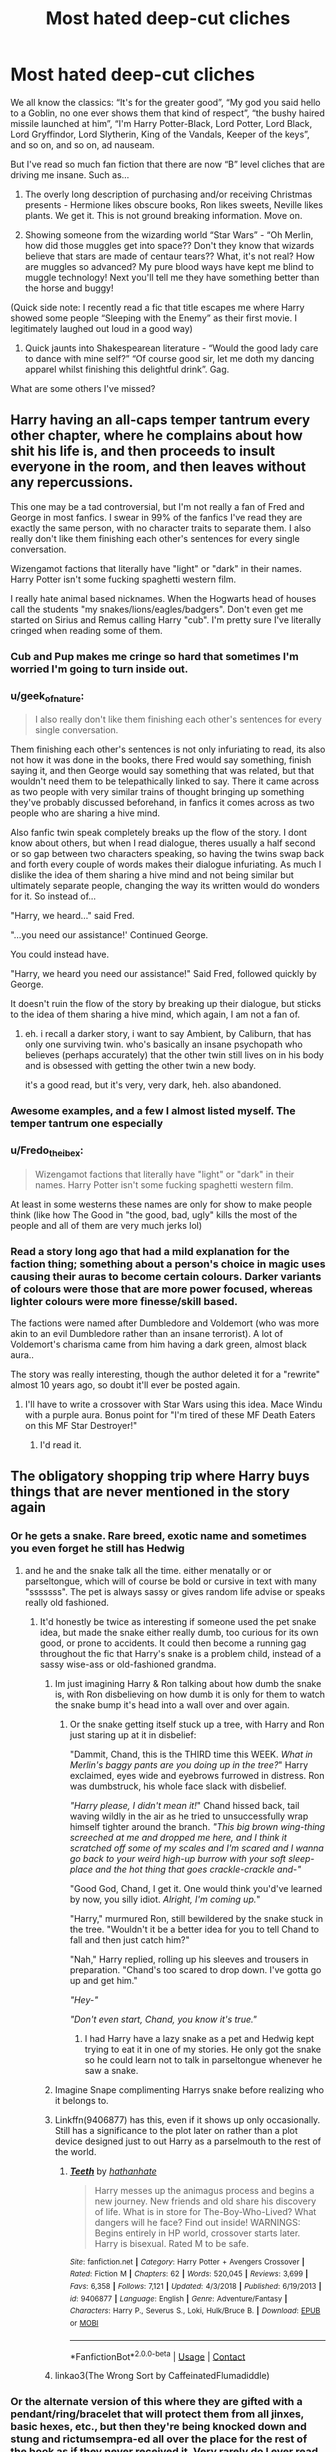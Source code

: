 #+TITLE: Most hated deep-cut cliches

* Most hated deep-cut cliches
:PROPERTIES:
:Author: MrKlortho
:Score: 147
:DateUnix: 1605800780.0
:DateShort: 2020-Nov-19
:FlairText: Discussion
:END:
We all know the classics: “It's for the greater good”, “My god you said hello to a Goblin, no one ever shows them that kind of respect”, “the bushy haired missile launched at him”, “I'm Harry Potter-Black, Lord Potter, Lord Black, Lord Gryffindor, Lord Slytherin, King of the Vandals, Keeper of the keys”, and so on, and so on, ad nauseam.

But I've read so much fan fiction that there are now “B” level cliches that are driving me insane. Such as...

1. The overly long description of purchasing and/or receiving Christmas presents - Hermione likes obscure books, Ron likes sweets, Neville likes plants. We get it. This is not ground breaking information. Move on.

2. Showing someone from the wizarding world “Star Wars” - “Oh Merlin, how did those muggles get into space?? Don't they know that wizards believe that stars are made of centaur tears?? What, it's not real? How are muggles so advanced? My pure blood ways have kept me blind to muggle technology! Next you'll tell me they have something better than the horse and buggy!

(Quick side note: I recently read a fic that title escapes me where Harry showed some people “Sleeping with the Enemy” as their first movie. I legitimately laughed out loud in a good way)

1. Quick jaunts into Shakespearean literature - “Would the good lady care to dance with mine self?” “Of course good sir, let me doth my dancing apparel whilst finishing this delightful drink”. Gag.

What are some others I've missed?


** Harry having an all-caps temper tantrum every other chapter, where he complains about how shit his life is, and then proceeds to insult everyone in the room, and then leaves without any repercussions.

This one may be a tad controversial, but I'm not really a fan of Fred and George in most fanfics. I swear in 99% of the fanfics I've read they are exactly the same person, with no character traits to separate them. I also really don't like them finishing each other's sentences for every single conversation.

Wizengamot factions that literally have "light" or "dark" in their names. Harry Potter isn't some fucking spaghetti western film.

I really hate animal based nicknames. When the Hogwarts head of houses call the students "my snakes/lions/eagles/badgers". Don't even get me started on Sirius and Remus calling Harry "cub". I'm pretty sure I've literally cringed when reading some of them.
:PROPERTIES:
:Author: EloImFizzy
:Score: 114
:DateUnix: 1605810125.0
:DateShort: 2020-Nov-19
:END:

*** Cub and Pup makes me cringe so hard that sometimes I'm worried I'm going to turn inside out.
:PROPERTIES:
:Author: Ermithecow
:Score: 56
:DateUnix: 1605812847.0
:DateShort: 2020-Nov-19
:END:


*** u/geek_of_nature:
#+begin_quote
  I also really don't like them finishing each other's sentences for every single conversation.
#+end_quote

Them finishing each other's sentences is not only infuriating to read, its also not how it was done in the books, there Fred would say something, finish saying it, and then George would say something that was related, but that wouldn't need them to be telepathically linked to say. There it came across as two people with very similar trains of thought bringing up something they've probably discussed beforehand, in fanfics it comes across as two people who are sharing a hive mind.

Also fanfic twin speak completely breaks up the flow of the story. I dont know about others, but when I read dialogue, theres usually a half second or so gap between two characters speaking, so having the twins swap back and forth every couple of words makes their dialogue infuriating. As much I dislike the idea of them sharing a hive mind and not being similar but ultimately separate people, changing the way its written would do wonders for it. So instead of...

"Harry, we heard..." said Fred.

"...you need our assistance!' Continued George.

You could instead have.

"Harry, we heard you need our assistance!" Said Fred, followed quickly by George.

It doesn't ruin the flow of the story by breaking up their dialogue, but sticks to the idea of them sharing a hive mind, which again, I am not a fan of.
:PROPERTIES:
:Author: geek_of_nature
:Score: 28
:DateUnix: 1605827746.0
:DateShort: 2020-Nov-20
:END:

**** eh. i recall a darker story, i want to say Ambient, by Caliburn, that has only one surviving twin. who's basically an insane psychopath who believes (perhaps accurately) that the other twin still lives on in his body and is obsessed with getting the other twin a new body.

it's a good read, but it's very, very dark, heh. also abandoned.
:PROPERTIES:
:Author: KingDarius89
:Score: 5
:DateUnix: 1605865418.0
:DateShort: 2020-Nov-20
:END:


*** Awesome examples, and a few I almost listed myself. The temper tantrum one especially
:PROPERTIES:
:Author: MrKlortho
:Score: 21
:DateUnix: 1605810233.0
:DateShort: 2020-Nov-19
:END:


*** u/Fredo_the_ibex:
#+begin_quote
  Wizengamot factions that literally have "light" or "dark" in their names. Harry Potter isn't some fucking spaghetti western film.
#+end_quote

At least in some westerns these names are only for show to make people think (like how The Good in "the good, bad, ugly" kills the most of the people and all of them are very much jerks lol)
:PROPERTIES:
:Author: Fredo_the_ibex
:Score: 7
:DateUnix: 1605826921.0
:DateShort: 2020-Nov-20
:END:


*** Read a story long ago that had a mild explanation for the faction thing; something about a person's choice in magic uses causing their auras to become certain colours. Darker variants of colours were those that are more power focused, whereas lighter colours were more finesse/skill based.

The factions were named after Dumbledore and Voldemort (who was more akin to an evil Dumbledore rather than an insane terrorist). A lot of Voldemort's charisma came from him having a dark green, almost black aura..

The story was really interesting, though the author deleted it for a "rewrite" almost 10 years ago, so doubt it'll ever be posted again.
:PROPERTIES:
:Author: DarthGhengis
:Score: 9
:DateUnix: 1605817434.0
:DateShort: 2020-Nov-19
:END:

**** I'll have to write a crossover with Star Wars using this idea. Mace Windu with a purple aura. Bonus point for "I'm tired of these MF Death Eaters on this MF Star Destroyer!"
:PROPERTIES:
:Author: pb20k
:Score: 8
:DateUnix: 1605836447.0
:DateShort: 2020-Nov-20
:END:

***** I'd read it.
:PROPERTIES:
:Author: DarthGhengis
:Score: 5
:DateUnix: 1605858555.0
:DateShort: 2020-Nov-20
:END:


** The obligatory shopping trip where Harry buys things that are never mentioned in the story again
:PROPERTIES:
:Author: mogaz
:Score: 94
:DateUnix: 1605800973.0
:DateShort: 2020-Nov-19
:END:

*** Or he gets a snake. Rare breed, exotic name and sometimes you even forget he still has Hedwig
:PROPERTIES:
:Author: Crazycatgirl16
:Score: 48
:DateUnix: 1605811088.0
:DateShort: 2020-Nov-19
:END:

**** and he and the snake talk all the time. either menatally or or parseltongue, which will of course be bold or cursive in text with many "sssssss". The pet is always sassy or gives random life advise or speaks really old fashioned.
:PROPERTIES:
:Author: Fredo_the_ibex
:Score: 23
:DateUnix: 1605826772.0
:DateShort: 2020-Nov-20
:END:

***** It'd honestly be twice as interesting if someone used the pet snake idea, but made the snake either really dumb, too curious for its own good, or prone to accidents. It could then become a running gag throughout the fic that Harry's snake is a problem child, instead of a sassy wise-ass or old-fashioned grandma.
:PROPERTIES:
:Author: River_Writes
:Score: 25
:DateUnix: 1605833333.0
:DateShort: 2020-Nov-20
:END:

****** Im just imagining Harry & Ron talking about how dumb the snake is, with Ron disbelieving on how dumb it is only for them to watch the snake bump it's head into a wall over and over again.
:PROPERTIES:
:Author: Nepperoni289
:Score: 22
:DateUnix: 1605835301.0
:DateShort: 2020-Nov-20
:END:

******* Or the snake getting itself stuck up a tree, with Harry and Ron just staring up at it in disbelief:

"Dammit, Chand, this is the THIRD time this WEEK. /What in Merlin's baggy pants are you doing up in the tree?/" Harry exclaimed, eyes wide and eyebrows furrowed in distress. Ron was dumbstruck, his whole face slack with disbelief.

/"Harry please, I didn't mean it!/" Chand hissed back, tail waving wildly in the air as he tried to unsuccessfully wrap himself tighter around the branch. /"This big brown wing-thing screeched at me and dropped me here, and I think it scratched off some of my scales and I'm scared and I wanna go back to your weird high-up burrow with your soft sleep-place and the hot thing that goes crackle-crackle and-"/

"Good God, Chand, I get it. One would think you'd've learned by now, you silly idiot. /Alright, I'm coming up./"

"Harry," murmured Ron, still bewildered by the snake stuck in the tree. "Wouldn't it be a better idea for you to tell Chand to fall and then just catch him?"

"Nah," Harry replied, rolling up his sleeves and trousers in preparation. "Chand's too scared to drop down. I've gotta go up and get him."

/"Hey-"/

/"Don't even start, Chand, you know it's true."/
:PROPERTIES:
:Author: River_Writes
:Score: 30
:DateUnix: 1605836784.0
:DateShort: 2020-Nov-20
:END:

******** I had Harry have a lazy snake as a pet and Hedwig kept trying to eat it in one of my stories. He only got the snake so he could learn not to talk in parseltongue whenever he saw a snake.
:PROPERTIES:
:Author: Starfox5
:Score: 6
:DateUnix: 1605873144.0
:DateShort: 2020-Nov-20
:END:


****** Imagine Snape complimenting Harrys snake before realizing who it belongs to.
:PROPERTIES:
:Author: Arellan
:Score: 11
:DateUnix: 1605834405.0
:DateShort: 2020-Nov-20
:END:


****** Linkffn(9406877) has this, even if it shows up only occasionally. Still has a significance to the plot later on rather than a plot device designed just to out Harry as a parselmouth to the rest of the world.
:PROPERTIES:
:Author: Tseiqyu
:Score: 2
:DateUnix: 1605867175.0
:DateShort: 2020-Nov-20
:END:

******* [[https://www.fanfiction.net/s/9406877/1/][*/Teeth/*]] by [[https://www.fanfiction.net/u/3891671/hathanhate][/hathanhate/]]

#+begin_quote
  Harry messes up the animagus process and begins a new journey. New friends and old share his discovery of life. What is in store for The-Boy-Who-Lived? What dangers will he face? Find out inside! WARNINGS: Begins entirely in HP world, crossover starts later. Harry is bisexual. Rated M to be safe.
#+end_quote

^{/Site/:} ^{fanfiction.net} ^{*|*} ^{/Category/:} ^{Harry} ^{Potter} ^{+} ^{Avengers} ^{Crossover} ^{*|*} ^{/Rated/:} ^{Fiction} ^{M} ^{*|*} ^{/Chapters/:} ^{62} ^{*|*} ^{/Words/:} ^{520,045} ^{*|*} ^{/Reviews/:} ^{3,699} ^{*|*} ^{/Favs/:} ^{6,358} ^{*|*} ^{/Follows/:} ^{7,121} ^{*|*} ^{/Updated/:} ^{4/3/2018} ^{*|*} ^{/Published/:} ^{6/19/2013} ^{*|*} ^{/id/:} ^{9406877} ^{*|*} ^{/Language/:} ^{English} ^{*|*} ^{/Genre/:} ^{Adventure/Fantasy} ^{*|*} ^{/Characters/:} ^{Harry} ^{P.,} ^{Severus} ^{S.,} ^{Loki,} ^{Hulk/Bruce} ^{B.} ^{*|*} ^{/Download/:} ^{[[http://www.ff2ebook.com/old/ffn-bot/index.php?id=9406877&source=ff&filetype=epub][EPUB]]} ^{or} ^{[[http://www.ff2ebook.com/old/ffn-bot/index.php?id=9406877&source=ff&filetype=mobi][MOBI]]}

--------------

*FanfictionBot*^{2.0.0-beta} | [[https://github.com/FanfictionBot/reddit-ffn-bot/wiki/Usage][Usage]] | [[https://www.reddit.com/message/compose?to=tusing][Contact]]
:PROPERTIES:
:Author: FanfictionBot
:Score: 3
:DateUnix: 1605867195.0
:DateShort: 2020-Nov-20
:END:


****** linkao3(The Wrong Sort by CaffeinatedFlumadiddle)
:PROPERTIES:
:Author: i_atent_ded
:Score: 1
:DateUnix: 1605892911.0
:DateShort: 2020-Nov-20
:END:


*** Or the alternate version of this where they are gifted with a pendant/ring/bracelet that will protect them from all jinxes, basic hexes, etc., but then they're being knocked down and stung and rictumsempra-ed all over the place for the rest of the book as if they never received it. Very rarely do I ever read about protection working. (Worse is when their protection is supposedly unremoveable by anyone but the user, but then...oopsie, it's removed.)
:PROPERTIES:
:Author: BridgetCarle
:Score: 56
:DateUnix: 1605805756.0
:DateShort: 2020-Nov-19
:END:

**** And when it does actually do something, it's always a gift from Lord Hadrian Potter Black Gryffindor Le Fey to his soul-bonded and betrothed (usually Hermione), and then helps protect her against someone jealous (usually Ron) or just generally mean-spirited (generally Draco) from attacking her, at which point Lord Hadrian Potter Black Gryffindor Le Fey comes in, emerald orbs alight with rage, in defence of his true life partner.
:PROPERTIES:
:Author: KrozJr_UK
:Score: 48
:DateUnix: 1605812935.0
:DateShort: 2020-Nov-19
:END:

***** i'd just like you to know that i'm saving your comment for when i need a laugh because it's accurate AND funny
:PROPERTIES:
:Author: turnip-pies
:Score: 10
:DateUnix: 1605824404.0
:DateShort: 2020-Nov-20
:END:


***** They use it to discover Ginny's love potions or Dumbledore's compulsion potions tied to Ron "the fat slob" Weasel.
:PROPERTIES:
:Author: Arellan
:Score: 7
:DateUnix: 1605834634.0
:DateShort: 2020-Nov-20
:END:

****** No, those are discovered by the very kind Goblins which is what encourages Lord Hadrian Potter Black Gryffindor Le Fey to get the jewellery for his bonded. The potions and manipulations are discovered when the bond manifests itself, /get it right/!!!
:PROPERTIES:
:Author: KrozJr_UK
:Score: 8
:DateUnix: 1605861768.0
:DateShort: 2020-Nov-20
:END:


*** Featuring a looong paragraph about buying new wand.
:PROPERTIES:
:Author: Alexqwerty
:Score: 13
:DateUnix: 1605812082.0
:DateShort: 2020-Nov-19
:END:

**** Bonus points if the MC matches zero wands in Ollivander's shop, so they get one 'custom made'. Which usually consists of putting the MC in front of a bunch of blocks of wood and asking them which one 'feels right'. And then repeating the process with a bunch of cores, usually including some that Ollivander doesn't work with. And then Ollivander will proceed to make the wand and it will match /perfectly/.

Anyway, more bonus points if this isn't actually done in Ollivander's but in some shop in Nocturne, almost always with the 'no trace' benefit.

On another note, I remember a fanfic where Ollivander legit sold Harry the Elder Wand. Like, on his first trip to Diagon Alley.
:PROPERTIES:
:Author: C4rbonXR
:Score: 19
:DateUnix: 1605860779.0
:DateShort: 2020-Nov-20
:END:

***** Imagine Harry getting a 3 inch plastic wand with rat's tail(or hag's broken teeth) as core
:PROPERTIES:
:Author: ladyaribeth19
:Score: 14
:DateUnix: 1605870717.0
:DateShort: 2020-Nov-20
:END:


***** Oh yes, and then that special wand is never mentioned again.
:PROPERTIES:
:Author: Alexqwerty
:Score: 5
:DateUnix: 1605882353.0
:DateShort: 2020-Nov-20
:END:


**** Isn't that kind of important?
:PROPERTIES:
:Author: sherbsnut
:Score: 2
:DateUnix: 1605842636.0
:DateShort: 2020-Nov-20
:END:

***** No, because it's usually some nonsense about shoving a basilisk's tongue into some exotic wood and sealing it with a blood sacrifice that's totally better than what the canonical best wandmaker in the world could ever hope to do.
:PROPERTIES:
:Author: Electric999999
:Score: 13
:DateUnix: 1605848947.0
:DateShort: 2020-Nov-20
:END:


***** It's only long because it has 16 cores and 47 different woods and an emerald/diamond/sapphire combo in the tip.
:PROPERTIES:
:Author: jeffala
:Score: 10
:DateUnix: 1605854083.0
:DateShort: 2020-Nov-20
:END:


***** Not particularly. We, the readers, don't need a giant paragraph describing every failed attempt to match a wand in full detail, a quick summary sentence of Harry feeling like he tried every wand in the shop would suffice.

Along similar lines, unless Harry having a custom wand is somehow plot important (it usually isn't), there's no need for him to have a super special and unique core of basilisk venom or erumpent horn or whatever.
:PROPERTIES:
:Author: ParanoidDrone
:Score: 6
:DateUnix: 1605883757.0
:DateShort: 2020-Nov-20
:END:

****** Yeah, I agree with you on that. Also, the whole erumpent horn thing always kinda confused me. Why would they include the erumpent horn as a possible wand core when canonically, it's an extremely volatile potion ingredient that almost always explodes when mixed with magic and is only used in very specific potions, whilst being handled carefully and mixed delicately with other ingredients that neutralize its explosive nature?

That's basically asking to be blown up. It's a ticking time bomb. It's an accident waiting to happen, and /you better fuckin believe it's gonna happen./
:PROPERTIES:
:Author: River_Writes
:Score: 3
:DateUnix: 1607686835.0
:DateShort: 2020-Dec-11
:END:


*** Or where he gets a trunk with a ridiculously oversized interior. This always annoys me so much.
:PROPERTIES:
:Score: 3
:DateUnix: 1605896550.0
:DateShort: 2020-Nov-20
:END:


*** Especially fem!Harry.
:PROPERTIES:
:Author: ceplma
:Score: 6
:DateUnix: 1605802151.0
:DateShort: 2020-Nov-19
:END:

**** I don't like fem!Harry, like from the start but somehow I really love trans!Harry.
:PROPERTIES:
:Author: RinSakami
:Score: 5
:DateUnix: 1605889725.0
:DateShort: 2020-Nov-20
:END:


** Harry setting up a study club as a first-year, all formal with regular meetings. Common in Slytherin or Indy Harry fics because of course he uses the club for "political" reasons. 11 year old kid setting up a study club AND finding willing members, come on.

Also, when a fic is still set up in the 90s but it features very modern approach to things like student wellbeing/ mental health. I very much agree that caring about mental health is a good thing but for fics I prefer that they keep it like in the books, it's just more realistic given the times and original books.
:PROPERTIES:
:Author: Alexqwerty
:Score: 46
:DateUnix: 1605811949.0
:DateShort: 2020-Nov-19
:END:

*** 12 years old kid killing magical beasts with a sword, like seriously...
:PROPERTIES:
:Author: reLincolnX
:Score: 12
:DateUnix: 1605821119.0
:DateShort: 2020-Nov-20
:END:

**** The magical setting is obviously unrealistic but that doesn't mean that everything else needs to be unrealistic.
:PROPERTIES:
:Author: Alexqwerty
:Score: 13
:DateUnix: 1605825323.0
:DateShort: 2020-Nov-20
:END:

***** I agree with you on principle bro, however, this whole sage is unrealistic as hell on many levels.
:PROPERTIES:
:Author: reLincolnX
:Score: 5
:DateUnix: 1605827574.0
:DateShort: 2020-Nov-20
:END:


** "Harry my boy!"
:PROPERTIES:
:Author: MerlinRebornCh2
:Score: 63
:DateUnix: 1605808717.0
:DateShort: 2020-Nov-19
:END:

*** “I am not, nor I have ever been your boy”...
:PROPERTIES:
:Author: Arcturus572
:Score: 62
:DateUnix: 1605809272.0
:DateShort: 2020-Nov-19
:END:

**** "Call me using my full name, Lord Harrison James Potter-Black-Gryffindor-Slytherin-Rawenclaw-Hufflepuff-Peverell-Le Fay."
:PROPERTIES:
:Author: MerlinRebornCh2
:Score: 61
:DateUnix: 1605809400.0
:DateShort: 2020-Nov-19
:END:

***** /Immediately calls him Dumbledork, Dumb-as-door or something equally insulting, even after Dumbledore corrects himself./
:PROPERTIES:
:Author: Arellan
:Score: 17
:DateUnix: 1605834335.0
:DateShort: 2020-Nov-20
:END:


***** Then i must insist you call me with my full name too. Headmaster and Supreme Mugwump Chief Warlock Albus Percival Wulfrick Brian Dumbledore.
:PROPERTIES:
:Score: 4
:DateUnix: 1605870969.0
:DateShort: 2020-Nov-20
:END:


**** I would do it like that actually. It just kinda creeps me out if someone would call me "my boy" or, well, in my case "my girl". It is just plain weird now and would have been as an 11-year-old.
:PROPERTIES:
:Author: RinSakami
:Score: 6
:DateUnix: 1605890054.0
:DateShort: 2020-Nov-20
:END:


*** Sluggy did say that way too much in actual canon though
:PROPERTIES:
:Author: elijahdmmt
:Score: 14
:DateUnix: 1605831264.0
:DateShort: 2020-Nov-20
:END:

**** In fairness we're not supposed to think highly of him.
:PROPERTIES:
:Author: Electric999999
:Score: 8
:DateUnix: 1605848805.0
:DateShort: 2020-Nov-20
:END:


** I almost forgot the decision between two characters, like Harry and Hermione, that believe they're as close as a sibling, thus they're siblings, AND THEN BEGIN TO CALL EACH OTHER BROTHER AND SISTER INSTEAD OF USING NAMES! Who does this?!?
:PROPERTIES:
:Author: MrKlortho
:Score: 55
:DateUnix: 1605812511.0
:DateShort: 2020-Nov-19
:END:

*** These are people who are clearly only children. Everyone with a little brother knows that the only thing you call them other than their name is some variation on brat or little shit.
:PROPERTIES:
:Author: crownjewel82
:Score: 47
:DateUnix: 1605818082.0
:DateShort: 2020-Nov-20
:END:

**** i mean, i have on numerous occations called both my brothers bro lol. One is older and one is younger, but i definetly see your point lol

It was also used in the friend group for a while as wierd as that is.
:PROPERTIES:
:Author: JonasS1999
:Score: 3
:DateUnix: 1605926571.0
:DateShort: 2020-Nov-21
:END:


*** The only time I find this particular trope acceptable is when it's done jokingly:

Harry, walking past the library on his way to the Great Hall, noticed Hermione studying surrounded by books at her favorite table. Thinking quickly, he turned heel, flounced through the doorway, and came to a stop in front across from her.

"Hello, /sister/," Harry announced, jutting his chin up superciliously, trying to ignore how ridiculous he felt. He attempted to quietly slam his hands on the table, but failing and drawing snorts from the other students.

"Hello, /brother/," Hermione replied after a long moment, making eye contact and silently snapping her book shut /(Harry still didn't know how she did that)/.

The two stared at each other for a moment, the other students' snickers in the background, until Hermione cracked with the slightest snort and a tiny smile. The two burst out into giggles, Harry coughing from the built-up pressure of holding in a laugh.
:PROPERTIES:
:Author: River_Writes
:Score: 13
:DateUnix: 1605834475.0
:DateShort: 2020-Nov-20
:END:


*** Oh no you're giving me awful flashbacks to when I used to call my friend "nii-san" (older brother in Japanese) in middle school.
:PROPERTIES:
:Author: Coyoteclaw11
:Score: 12
:DateUnix: 1605826430.0
:DateShort: 2020-Nov-20
:END:

**** ...
:PROPERTIES:
:Author: KingDarius89
:Score: 8
:DateUnix: 1605865133.0
:DateShort: 2020-Nov-20
:END:


*** i mean my cousin calls her close childhood friend her “sister” so theres people that actually do that but....... yeah, its still weird LMAO
:PROPERTIES:
:Author: charbenj05
:Score: 4
:DateUnix: 1605824262.0
:DateShort: 2020-Nov-20
:END:


*** Like I call my best friend "bro" and she calls me "bro" back, but /what/?
:PROPERTIES:
:Author: IrishQueenFan
:Score: 1
:DateUnix: 1608940367.0
:DateShort: 2020-Dec-26
:END:


** And you can't forget the ever popular canon stereotypes of Lavender and Parvati being gossip hounds, and Romilda Vane being very precocious...
:PROPERTIES:
:Author: Arcturus572
:Score: 26
:DateUnix: 1605809358.0
:DateShort: 2020-Nov-19
:END:

*** Especially when it's a post Hogwarts fic, because everyone knows that how you are at 15/16 is exactly how you are when you're 30.
:PROPERTIES:
:Author: awk_ash
:Score: 24
:DateUnix: 1605815367.0
:DateShort: 2020-Nov-19
:END:


*** In fairness Romilda Vane does exactly one thing in canon, attempt to slip Harry a bunch of love potion, not exactly going to build a positive reputation.
:PROPERTIES:
:Author: Electric999999
:Score: 14
:DateUnix: 1605849168.0
:DateShort: 2020-Nov-20
:END:


** I guess this counts

Singing

I haven't seen one of these for a while so maybe that sort of thing is declining, but it was in a lot of romance fics, like for Hermione/Malfoy

Typically would be at a bar or at Hogwarts. Either for karaoke or a charity event or something. If it's for Hermione/Malfoy, then she would get up to sing and Malfoy would suddenly realize his feelings for her or they would do a duet and kiss or something

It was really predictable and boring
:PROPERTIES:
:Author: Crazycatgirl16
:Score: 28
:DateUnix: 1605811036.0
:DateShort: 2020-Nov-19
:END:

*** High School Magical
:PROPERTIES:
:Author: Fierysword5
:Score: 39
:DateUnix: 1605814263.0
:DateShort: 2020-Nov-19
:END:


*** I think sing fics have just died down altogether, regardless of fandom, because the last time I saw one was in the Percy Jackson fandom 2-3 years ago, and in the HP fandom probably half a decade.

Good riddance, as they really were boring and predictable.
:PROPERTIES:
:Author: Nepperoni289
:Score: 6
:DateUnix: 1605871827.0
:DateShort: 2020-Nov-20
:END:


*** The use of random song lyrics just plop in the middle of the text always annoys me. Particularly if they're songs from the 2000s or 2010s. Someone didn't do their research.
:PROPERTIES:
:Score: 5
:DateUnix: 1605896795.0
:DateShort: 2020-Nov-20
:END:


** When Harry answers like 2 questions in potions and flinches a couple times and then Snape suddenly has an epiphany, realizes Harry's been abused, adopts him, and tells him stories about Lily. I'm okay with Severitus but like... he's still an asshole. To un-asshole-ify him the author needs to work for it
:PROPERTIES:
:Author: eurasian_nuthatch
:Score: 28
:DateUnix: 1605833419.0
:DateShort: 2020-Nov-20
:END:

*** i recall a fic, i want to say by mjimeyg (who typically does super op main characters), where Harry winds up calling in Snape's Life Debt to him after Snape crosses line, making Snape a slave. then proceeds to only give him a couple orders that essentially boil down to: 1. Don't be a dick, and 2. actually teach.

it gradually turns him into a semi-decent person. who winds up getting married. i want to say to a kitsune.
:PROPERTIES:
:Author: KingDarius89
:Score: 8
:DateUnix: 1605864673.0
:DateShort: 2020-Nov-20
:END:

**** You right linkffn(12125771)
:PROPERTIES:
:Author: danger_o_day
:Score: 2
:DateUnix: 1605899625.0
:DateShort: 2020-Nov-20
:END:

***** [[https://www.fanfiction.net/s/12125771/1/][*/Ah, Screw It!/*]] by [[https://www.fanfiction.net/u/1282867/mjimeyg][/mjimeyg/]]

#+begin_quote
  Harry goes to sleep after the final battle... but he wakes up at his first Welcoming Feast under the Sorting Hat. Harry has been thrown back in time into his eleven-year-old body. If he's going to have suffer through this again, he's going to do all he can to make sure he enjoys himself.
#+end_quote

^{/Site/:} ^{fanfiction.net} ^{*|*} ^{/Category/:} ^{Stargate:} ^{SG-1} ^{+} ^{Harry} ^{Potter} ^{Crossover} ^{*|*} ^{/Rated/:} ^{Fiction} ^{M} ^{*|*} ^{/Chapters/:} ^{37} ^{*|*} ^{/Words/:} ^{229,619} ^{*|*} ^{/Reviews/:} ^{2,937} ^{*|*} ^{/Favs/:} ^{7,866} ^{*|*} ^{/Follows/:} ^{5,589} ^{*|*} ^{/Updated/:} ^{9/15/2016} ^{*|*} ^{/Published/:} ^{8/29/2016} ^{*|*} ^{/Status/:} ^{Complete} ^{*|*} ^{/id/:} ^{12125771} ^{*|*} ^{/Language/:} ^{English} ^{*|*} ^{/Genre/:} ^{Humor/Adventure} ^{*|*} ^{/Download/:} ^{[[http://www.ff2ebook.com/old/ffn-bot/index.php?id=12125771&source=ff&filetype=epub][EPUB]]} ^{or} ^{[[http://www.ff2ebook.com/old/ffn-bot/index.php?id=12125771&source=ff&filetype=mobi][MOBI]]}

--------------

*FanfictionBot*^{2.0.0-beta} | [[https://github.com/FanfictionBot/reddit-ffn-bot/wiki/Usage][Usage]] | [[https://www.reddit.com/message/compose?to=tusing][Contact]]
:PROPERTIES:
:Author: FanfictionBot
:Score: 3
:DateUnix: 1605899643.0
:DateShort: 2020-Nov-20
:END:

****** Good bot
:PROPERTIES:
:Author: danger_o_day
:Score: 2
:DateUnix: 1605900570.0
:DateShort: 2020-Nov-20
:END:

******* Thank you, danger_o_day, for voting on FanfictionBot.

This bot wants to find the best and worst bots on Reddit. [[https://botrank.pastimes.eu/][You can view results here]].

--------------

^{Even if I don't reply to your comment, I'm still listening for votes. Check the webpage to see if your vote registered!}
:PROPERTIES:
:Author: B0tRank
:Score: 2
:DateUnix: 1605900583.0
:DateShort: 2020-Nov-20
:END:


*** linkffn(Crime and Punishment) does this really well IMO. Snape behaves just as bad as in the books and slowly mollifies over time.
:PROPERTIES:
:Author: Fredrik1994
:Score: 6
:DateUnix: 1605840596.0
:DateShort: 2020-Nov-20
:END:

**** [[https://www.fanfiction.net/s/12951919/1/][*/Crime and Punishment/*]] by [[https://www.fanfiction.net/u/8694500/mlocatis][/mlocatis/]]

#+begin_quote
  Harry is accused of burglary. The Dursleys leave him to rot. Dumbledore sends Snape to remedy the situation. Harry finds himself in the care of an irate Snape. Not slash, gen-fic w/ focus on Sevitus relationship. Angst galore. Warnings: language, mentions of abuse/neglect. Un-betaed, un-Britpicked, unapologetic.
#+end_quote

^{/Site/:} ^{fanfiction.net} ^{*|*} ^{/Category/:} ^{Harry} ^{Potter} ^{*|*} ^{/Rated/:} ^{Fiction} ^{T} ^{*|*} ^{/Chapters/:} ^{25} ^{*|*} ^{/Words/:} ^{166,790} ^{*|*} ^{/Reviews/:} ^{1,074} ^{*|*} ^{/Favs/:} ^{1,100} ^{*|*} ^{/Follows/:} ^{1,600} ^{*|*} ^{/Updated/:} ^{8/18} ^{*|*} ^{/Published/:} ^{5/29/2018} ^{*|*} ^{/id/:} ^{12951919} ^{*|*} ^{/Language/:} ^{English} ^{*|*} ^{/Genre/:} ^{Angst/Hurt/Comfort} ^{*|*} ^{/Characters/:} ^{Harry} ^{P.,} ^{Severus} ^{S.} ^{*|*} ^{/Download/:} ^{[[http://www.ff2ebook.com/old/ffn-bot/index.php?id=12951919&source=ff&filetype=epub][EPUB]]} ^{or} ^{[[http://www.ff2ebook.com/old/ffn-bot/index.php?id=12951919&source=ff&filetype=mobi][MOBI]]}

--------------

*FanfictionBot*^{2.0.0-beta} | [[https://github.com/FanfictionBot/reddit-ffn-bot/wiki/Usage][Usage]] | [[https://www.reddit.com/message/compose?to=tusing][Contact]]
:PROPERTIES:
:Author: FanfictionBot
:Score: 3
:DateUnix: 1605840615.0
:DateShort: 2020-Nov-20
:END:


** Along with the Star Wars thing, wizards learning about the moon landing and having a huge moment where they're like "omg maybe muggles aren't animals."

Chocolate chip cookies, pancakes, and other distinctly American foods everyyywhere.

Constant discussion and labeling of "Light" and "Dark" magics and peoples (and even "Grey" for extra points).
:PROPERTIES:
:Author: evolutionista
:Score: 41
:DateUnix: 1605812034.0
:DateShort: 2020-Nov-19
:END:

*** u/tjovanity:
#+begin_quote
  Constant discussion and labeling of "Light" and "Dark" magics and peoples (and even "Grey" for extra points).
#+end_quote

THIS!!! There is no "Light" magic. There is only magic and Dark magic is a practice of using magic in a dark manner.

EDIT : I sound like Voldemort lol. There is only power, etc. XD
:PROPERTIES:
:Author: tjovanity
:Score: 11
:DateUnix: 1605850374.0
:DateShort: 2020-Nov-20
:END:

**** I always write a magic system that is biased towards dark magic into my fics. As in, there /is/ light magic as a part of the grand balance, but humans are fundamentally unable to use it - because human souls are predisposed to darkness. That's why human history is so bloody, why there are so many more evil people than good people in history and the world. I really dislike the notion of humans being naturally balanced in any way. We're not - being good requires hard work, which being evil or selfish doesn't.
:PROPERTIES:
:Author: Uncommonality
:Score: 9
:DateUnix: 1605859526.0
:DateShort: 2020-Nov-20
:END:


*** u/ParanoidDrone:
#+begin_quote
  Chocolate chip cookies, pancakes, and other distinctly American foods everyyywhere.
#+end_quote

I was actually vaguely thinking about this the other day after realizing that I've never seen anyone on GBBO make anything in the neighborhood of a chocolate chip cookie. Granted, it was in the context of what they'd call them ("chocolate chip biscuits" sounds...strange, for some reason) but are they really just...not a thing over there?
:PROPERTIES:
:Author: ParanoidDrone
:Score: 2
:DateUnix: 1605884084.0
:DateShort: 2020-Nov-20
:END:

**** They're not unheard of, but they were invented in the USA and are mainly popular there.
:PROPERTIES:
:Author: evolutionista
:Score: 2
:DateUnix: 1605885778.0
:DateShort: 2020-Nov-20
:END:


**** They are always called chocolate chip cookies, never ever biscuits, ime. Heck, I'd only ever actually use ‘cookie' for that type (not specifically chocolate chip, but the lumpy, round, baked things), and I think of them as separate from biscuits.
:PROPERTIES:
:Author: ironicallytrue
:Score: 1
:DateUnix: 1607155859.0
:DateShort: 2020-Dec-05
:END:


** Bashing Dumbledore BUT with utmost care and respect.

As in, he made the worst decisions, the worst mistake anyone could possibly make, at almost every single opportunity but none of them were intentional and his intent was noble.
:PROPERTIES:
:Author: carelesslazy
:Score: 19
:DateUnix: 1605810209.0
:DateShort: 2020-Nov-19
:END:

*** If you're gonna bash the man, don't give him noble intentions. It makes it so much worse than if he had bad ones.
:PROPERTIES:
:Author: River_Writes
:Score: 6
:DateUnix: 1605834750.0
:DateShort: 2020-Nov-20
:END:


** The trunk that has ten million compartments, can keep food fresh for a thousand years, automatically launders clothes, can't be opened by anyone but the owner and will kill a thief (yes, they're going to sell a murder weapon to an 11 year old to keep in a dormitory...) or, the ultimate cliche - the trunk is secretly a flat stocked with food, magic books, and the Trace doesn't apply in there.

The Trace doesn't apply to purebloods. Their wards are too good.

And, perhaps not a cliche and more of a Britpick but CREAM. IN TEA. Cream doesn't go in tea you absolute animals. It's milk! Literally no one has cream in tea, cream goes in coffee. It's not somehow posher to have cream instead of milk, so stop using it to show how fancy ass the Malfoys are. Narcissa would absolutely serve tea with milk. The milk would be in a jug so each person could add their own. Give a British wizard tea with cream and you're going to be the victim of a killing curse 🤣
:PROPERTIES:
:Author: Ermithecow
:Score: 50
:DateUnix: 1605813404.0
:DateShort: 2020-Nov-19
:END:

*** u/mschuster91:
#+begin_quote
  yes, they're going to sell a murder weapon to an 11 year old to keep in a dormitory...
#+end_quote

They're literally selling wands, the most versatile murder weapon in history...
:PROPERTIES:
:Author: mschuster91
:Score: 11
:DateUnix: 1605866378.0
:DateShort: 2020-Nov-20
:END:

**** At least in the beginning, magic is difficult to learn. In their first Transfiguration class, only Hermione managed to make her match pointy and silver, and she didn't manage to make it a needle. Wingardium Leviosa wasn't taught until Halloween, meaning it required 2 months of background teaching before Professor Flitwick deemed them ready to try the spell. I can only imagine that curses, especially curses that can kill, are not taught and would be extremely difficult to learn on one's own. Sure, basic spells like the Leg-Locker or Everte Statum could have lethal consequences if misused, but that would require malice aforethought that I don't think a 11 year old or 12 year old could muster (other than, of course, Tom Riddle).
:PROPERTIES:
:Author: KevMan18
:Score: 5
:DateUnix: 1605880730.0
:DateShort: 2020-Nov-20
:END:

***** If you are creative you don't need a killing curse to kill or severely maim someone. Levitate a club, for example. Or use a random household spell such as one you'd use to slice an apple... just at someone's neck. Or burn them to death.

The only reason why people use the Killing Curse is because it is (almost) impossible to defend against and 100% guaranteed fatal.
:PROPERTIES:
:Author: mschuster91
:Score: 5
:DateUnix: 1605881429.0
:DateShort: 2020-Nov-20
:END:


***** I feel like there is a learning curve to magic. Once you get the hang of using it and understand the theory behind it, the spells are easier to perform.
:PROPERTIES:
:Author: RoyalAct4
:Score: 1
:DateUnix: 1606020257.0
:DateShort: 2020-Nov-22
:END:


*** But pure bloods being able to use magic at home is cannon.The ministry of magic cannot determine who is using magic only where it is used at.
:PROPERTIES:
:Author: clooneh
:Score: 14
:DateUnix: 1605819522.0
:DateShort: 2020-Nov-20
:END:

**** Absolutely untrue. That's the impression given in CoS when they seem to think Harry used the hover charm when it was Dobby, but the entire first half of DH and the information about Harry's 17th birthday makes it quite clear that the Trace is on the individual wizard - and when they don't know about the taboo they hypothesised that the ministry had kept the Trace on Harry, specifically, so as to be able to track him down.

Additionally, in OotP, Tonks uses a cleaning charm on Hedwig's cage while at Privet Drive, and the ministry doesn't pick it up - the trace must only be on Harry, if it was on location not individual they'd have got a notification that magic was coming out of Harry Potter's home. In HBP, Dumbledore uses magic at Privet Drive. No one from the Ministry comes to check. And again, if it was on location alone, you think they'd have gone to investigate why magic was being used at a home with only one wizard, underage, listed as living there.

In GoF, Arthur uses magic at Privet Drive, although "off screen", when he fixed Dudley's tongue with a shrinking charm. No investigation from the Ministry. And, ok, maybe in that one instance the Ministry knew Arthur was there, as he had asked for permission to temporarily put a floo connection to Harry's house. But in OotP, the ministry absolutely weren't advised that Tonks and co were going to pick Harry up so would have had no foreknowledge that an adult wizard would be there, ditto with Dumbledore in HBP. No way did Albus MF Dumbledore advise the Ministry of his movements.

It's only the situation with Dobby that gives the impression that it's just magic they can determine, not magic user, and I don't think JKR had thought through the full implications of the Trace at that stage, as it contradicts latter information. Either that or Dobby deliberately made it look like Harry's magic - we know that house elves are really quite powerful, and we also know that his whole plan was to get Harry into trouble.
:PROPERTIES:
:Author: Ermithecow
:Score: 11
:DateUnix: 1605820334.0
:DateShort: 2020-Nov-20
:END:

***** You just showed another plot hole in fact.
:PROPERTIES:
:Author: reLincolnX
:Score: 9
:DateUnix: 1605820722.0
:DateShort: 2020-Nov-20
:END:

****** Which is?
:PROPERTIES:
:Author: Ermithecow
:Score: 5
:DateUnix: 1605820745.0
:DateShort: 2020-Nov-20
:END:

******* About the Trace. Latter information contradicts what we had at the beginning. And since we know Rowling never thought her plot through, we can bet it's one of them.
:PROPERTIES:
:Author: reLincolnX
:Score: 10
:DateUnix: 1605820908.0
:DateShort: 2020-Nov-20
:END:

******** Oh yeah, I think Dobby being able to frame Harry is a major plot hole if you look at the later books.

But then I prefer to think Dobby had the ways and means to make it look like it was Harry. Because, and I say this as someone who loves Dobby, he's a sneaky little bugger!
:PROPERTIES:
:Author: Ermithecow
:Score: 8
:DateUnix: 1605821323.0
:DateShort: 2020-Nov-20
:END:

********* Also Tom Riddle used the Killing Curse three times in a Muggle neighbourhood when he was 16 years old.

The Trace has some issues
:PROPERTIES:
:Author: IrishQueenFan
:Score: 3
:DateUnix: 1608946812.0
:DateShort: 2020-Dec-26
:END:


***** The OotP and HBP examples you use actually tear a hole right through the middle of the canon explanation of the Trace, which is:

The Ministry can track magical activity in the vicinity of underage witches and wizards.
:PROPERTIES:
:Author: IrishQueenFan
:Score: 2
:DateUnix: 1608947001.0
:DateShort: 2020-Dec-26
:END:

****** Yeah that's my point. I think all canon evidence, other than the Dobby incident, points to the fact that the trace is on the individual not the vicinity. In fact, I'm sure there's something in DH that confirms that- when they're found in the coffee shop (and they don't know about the Taboo), Harry and Hermione briefly hypothesise that the Ministry have deliberately left the trace on him and when he (just Harry, not the other two) did a spell it drew their attention.

I've always assumed the trace is on the individual, not the "vicinity of the wizard" and the only reason Harry gets in trouble in CoS is that Dobby uses some sort of house elf magic (which we know works in ways wizards don't understand) to make it look like it was him. Otherwise, how can Tonks clean Hedwig's cage and not set it off? How can Dumbledore send magical glasses of whisky at the Dursleys heads?! In fact, how can he even apparate off with Harry when both OotP and DH seem to imply that apparation will set off the trace?

It's a plot hole and a half and it winds me up no end!
:PROPERTIES:
:Author: Ermithecow
:Score: 2
:DateUnix: 1608963805.0
:DateShort: 2020-Dec-26
:END:

******* The thing is, in DH, they /still/ talk like it's on the "vicinity of the wizard" bc Harry says "If I can't use magic, and you two can't use magic around me, without them knowing about it..." as a last-ditch effort to let him go do the Horcrux hunt on his own. Honestly the only way the "collection" in OotP and in HBP could've happened is if the Ministry were notified beforehand that someone would be picking Harry up and might use magic around him.
:PROPERTIES:
:Author: IrishQueenFan
:Score: 1
:DateUnix: 1608999575.0
:DateShort: 2020-Dec-26
:END:

******** u/Ermithecow:
#+begin_quote
  Honestly the only way the "collection" in OotP and in HBP could've happened is if the Ministry were notified beforehand that someone would be picking Harry up and might use magic around him.
#+end_quote

Yeah that's exactly it, that's the plot hole. Because the whole point of doing that especially in OotP was to get him to Grimmauld without the ministry interfering. Also same for the Seven Potters plan in DH.
:PROPERTIES:
:Author: Ermithecow
:Score: 1
:DateUnix: 1609000947.0
:DateShort: 2020-Dec-26
:END:

********* The Seven Potters plan doesn't have any plotholes. They were deliberately using modes of transport that didn't require the casting of spells or use of wands in general to work. They deliberately circumvented the Trace, for all the good it did them. The magic that was performed in the vicinity of Harry would've been enough to tell the Ministry that a battle was going on, and the obvious conclusion to come to is Death Eaters, whether those deducing such are on the side of the Death Eaters or not.

Of course, it's entirely possible Dumbledore "mentioned" that he was going to collect Harry from the Dursleys in HBP, and such an occurrence in OotP would be (technically) plausible, as they wouldn't have to say anything other than "someone magical is picking him up", which wouldn't tell them anything about /where/ they were taking him, although they would need a plausible cover story for /who/, exactly, was picking him up.

There is also the possibility that the small amount of magic Tonks was able to use to partially clean Hedwig's cage was not enough to alert the Ministry. /Lumos/ seems not to count, at any rate, so a half-hearted /Scourgify/ is probably not that "alert-worthy" either. But I really don't think Tonks' /"Pack!"/ spell would go unnoticed.

Notice that I'm trying with all my might to close the plothole just because it annoys me /that/ much.
:PROPERTIES:
:Author: IrishQueenFan
:Score: 1
:DateUnix: 1609065164.0
:DateShort: 2020-Dec-27
:END:

********** No I didn't mean the Seven Potters was a plot hole in itself, I meant, well I meant exactly what you said. The whole point was to avoid magical travel because magic including apparation sets off the trace around Harry- which in turn /brings into focus the plot hole/ created by magic done at Privet Drive by Dumbledore, Tonks, and indeed the time Arthur had to shrink Dudley's tongue (although the latter is perhaps more explainable as he had asked Ministry permission to attach the house to the floo temporarily so they knew he was there).

What I was saying was the whole thing about the necessity of moving him by brooms in DH and OotP to avoid setting off the trace falls down when you consider Tonks cleaned and packed his stuff by magic in OotP and Dumbledore sent enchanted drinks at the Dursleys heads and indeed used magic directly on them in HBP. Fine to chuck enchanted whisky at someone, but you can't apparate him out of there? Hmm....!
:PROPERTIES:
:Author: Ermithecow
:Score: 1
:DateUnix: 1609075414.0
:DateShort: 2020-Dec-27
:END:

*********** u/IrishQueenFan:
#+begin_quote
  the time Arthur had to shrink Dudley's tongue
#+end_quote

Harry wasn't there at the time, meaning the Ministry wouldn't know about it judging by what we are told of the Trace. It's not on Harry's house; It's on /Harry/.

#+begin_quote
  What I was saying was the whole thing about the necessity of moving him by brooms in DH and OotP to avoid setting off the trace falls down when you consider Tonks cleaned and packed his stuff by magic in OotP and Dumbledore sent enchanted drinks at the Dursleys heads and indeed used magic directly on them in HBP.
#+end_quote

Yeah ik, unless you want to believe that the Ministry knew about the people collecting Harry in both cases, it's a very big plothole.
:PROPERTIES:
:Author: IrishQueenFan
:Score: 1
:DateUnix: 1609089773.0
:DateShort: 2020-Dec-27
:END:


*** i haven't seen the trunk trope in years.
:PROPERTIES:
:Author: KingDarius89
:Score: 2
:DateUnix: 1605865056.0
:DateShort: 2020-Nov-20
:END:

**** Or at least in a very watered-down form. Instead of containing an entire portable apartment, each compartment is actually trunk-sized, so it's just for better organization of stuff.
:PROPERTIES:
:Author: ParanoidDrone
:Score: 4
:DateUnix: 1605884227.0
:DateShort: 2020-Nov-20
:END:

***** i mean if fantastic beasts is canon, Newt carries an entire Zoo in a breifcase lol.

An Apartment can be far smaller
:PROPERTIES:
:Author: JonasS1999
:Score: 4
:DateUnix: 1605926839.0
:DateShort: 2020-Nov-21
:END:


** I'm losing my mind to the pointless angst regarding subjective Light v. Dark.

Some authors take chapters and chapters to explain how Harry has cracked the code, and there is no such thing as objective Light or Dark magic. But their philosophizing is not especially compelling, and it comes to nothing in the story. Usually, it's just an excuse for Harry to do blood magic, which is lumped in with dark magic because the ministry. So nobody, not even the badguys, are doing blood magic now. But Harry can, if he wants.

I understand. You want certain characters to have certain advantages or mysterious magic. You want to justify your characters' actions, unlike JKR who would just throw another magical item at them. But you know what? Having a DADA teacher who can see through invisibility and behind walls is a cool idea for a character in a story. You don't need 10k words describing how he lost his eye and accidentally cursed his eye socket with a glass eye but the curse intertwined with Trelawney's patronus magic so that Moody could use scrying devices as eye replacements. Because that subplot is not that cool and lends nothing to the story.
:PROPERTIES:
:Author: dratnon
:Score: 29
:DateUnix: 1605808998.0
:DateShort: 2020-Nov-19
:END:


** People keep using the extreme examples of lord Potter fics, lord Potter-Black, lord Gryffindor lord Slytherin etc.

IMO just lord potter is actually fun, if he's older and doesn't suddenly become as arrogant as lord Ferret.
:PROPERTIES:
:Author: Elliott_Baaij
:Score: 24
:DateUnix: 1605806335.0
:DateShort: 2020-Nov-19
:END:

*** Can you link one older Lord Fic? All the ones I've found so far are the angst teen at Gringotts type.
:PROPERTIES:
:Author: TheLostCanvas
:Score: 8
:DateUnix: 1605816712.0
:DateShort: 2020-Nov-19
:END:

**** [[https://www.fanfiction.net/s/13452914/1/Loose-Cannon][My fic]] starts with 18-year-old Harry inheriting the title of Lord Black, but I completely skewer lordships, so it might not scratch that itch for you.
:PROPERTIES:
:Author: manatee-vs-walrus
:Score: 2
:DateUnix: 1605827874.0
:DateShort: 2020-Nov-20
:END:


** - Nicknames; I mean it's alright for characters to have nicknames, but the ones I see in fics are absolutely terrible: cub, pup, prongslet, Remi, Siri, Rubby, Minnie (I'm cringing as I write this).
- Changing the names of characters to make them sound more regal /(cough - Hadrian - cough)/.
- shopping trips, wand holsters, magic trunks and other shit MC buys on his trip to Diagon Alley.
- Sirius being a womanizer or joking all the time.
- Wizards identifying themselves as Dark, Light or Grey. I doubt Lucius Malfoy thinks he's a Dark Wizard or that his family is a family of Dark Wizards. Also, why the word always starts with a capital letter, is it a title or something?
- The Marauders being all about pranks and nothing else. The Weasley twins finishing each other's sentences every time they speak.
- Lord Gryffindor-Slytherin-Ravenclaw-Peverell-Black-Malfoy-Merlin.
- wolfstar.
:PROPERTIES:
:Author: Keira901
:Score: 26
:DateUnix: 1605814023.0
:DateShort: 2020-Nov-19
:END:

*** Who the hell is Rubby
:PROPERTIES:
:Author: sleepingkitty14
:Score: 11
:DateUnix: 1605818970.0
:DateShort: 2020-Nov-20
:END:

**** Rubeus hagrid
:PROPERTIES:
:Author: clooneh
:Score: 5
:DateUnix: 1605819718.0
:DateShort: 2020-Nov-20
:END:

***** I feel like some of my innocence was stolen away with this knowledge.
:PROPERTIES:
:Author: Helpful_Narwhal
:Score: 12
:DateUnix: 1605829579.0
:DateShort: 2020-Nov-20
:END:


**** Rubeus Hagrid (WTF!)
:PROPERTIES:
:Author: Keira901
:Score: 2
:DateUnix: 1605819814.0
:DateShort: 2020-Nov-20
:END:


**** Ahhh I can't stop laughing. Rubby. Hilarious.
:PROPERTIES:
:Author: TerrifyingTurnip
:Score: 2
:DateUnix: 1605881437.0
:DateShort: 2020-Nov-20
:END:


*** Tbh, I don't mind if some characters are given more regal names if it fits with the setting or changes made, and the original name still ties back in.

I've read some fics where the change from Harry to Hadrian /(or Harrison, but this one less so)/ really nailed it, especially in fics more focused on political world-building. I loved it and have come to appreciate that trope when it's well-done.

I've also read some fics were that change was just really effing unnecessary. It doesn't contribute to the plot, doesn't add anything to the character itself, just overall pointless.

There's a time and place for that trope in fics. In a world where most wizards and witches tend to have exotic, old, or elaborate names, "Harry" just sounds really underwhelming. A name change from Hadrian to Harry doesn't necessarily have to change the character, which is what a lot of people assume has to happen.

​

I do agree on the nickname front tho. Some names aren't meant to be shortened (goddammit, why does Rubby exist), and some names are only meant to be shortened as a joke/to piss people off (Minnie).
:PROPERTIES:
:Author: River_Writes
:Score: 2
:DateUnix: 1605836957.0
:DateShort: 2020-Nov-20
:END:

**** I've never seen a fic, where a change of the name was a good choice. It doesn't add anything to the plot.

There are a ton of character with normal names: James, James' grandfather - Henry, Lily, Molly, Arthur, George, Fred, Colin, Denis, Peter, Katie, Alicia, Angelina, Jordan, Olivier. Harry really doesn't have some elaborate, exotic name to fit in.
:PROPERTIES:
:Author: Keira901
:Score: 3
:DateUnix: 1605847672.0
:DateShort: 2020-Nov-20
:END:

***** If i am to give Harry a "noble" name i would go for Henry, for his grandfather, but he goes as Harry in informal sessions.

and most of the pepole above is either Weasleys or muggleborns, both who arent from wizarding origins, but i definetly see the point, Hadrian is such cliche
:PROPERTIES:
:Author: JonasS1999
:Score: 1
:DateUnix: 1605927301.0
:DateShort: 2020-Nov-21
:END:


**** How is a fanfic being more political makes Hadrian fit more or add anything to the character other than C R I N G E
:PROPERTIES:
:Author: sherbsnut
:Score: 3
:DateUnix: 1605843112.0
:DateShort: 2020-Nov-20
:END:


** okay guys i'll be honest- what the fuck fanfictions are you reading? i've hardly come across of this cliches you're talking about and yeah i can see how annoying they are but boy i've never seen them. if i came across them i'd probably just stop reading anyway- i'm a bit stuck up about fics. but anyway, maybe i just don't have a diverse reading selection- i usually just read the gay shit anyway, most are pretty good quality
:PROPERTIES:
:Author: elijahdmmt
:Score: 20
:DateUnix: 1605831526.0
:DateShort: 2020-Nov-20
:END:

*** Agreed. I have literally never come across a Lord Potter fic and only know about the trope because of ranting on this subreddit. Perhaps the pairings or the ratings we read tend to filter that sort of stuff out?
:PROPERTIES:
:Author: TerrifyingTurnip
:Score: 5
:DateUnix: 1605881317.0
:DateShort: 2020-Nov-20
:END:

**** yeah, i eve never read one, only heard complaints- where are these fics?? who knows
:PROPERTIES:
:Author: elijahdmmt
:Score: 3
:DateUnix: 1605881910.0
:DateShort: 2020-Nov-20
:END:


*** I'm with you. I've come across these tropes /maybe/ once or twice in the wild and immediately dropped the fic. Every other time has been in a fic recommended on this sub that /supposedly/ hates these tropes. Either there are two very distinct populations here, one that only recommends and one that only responds to "what are your pet peeves" threads, or most people here can power through what makes us drop fics.
:PROPERTIES:
:Author: NotWith10000Men
:Score: 3
:DateUnix: 1605858876.0
:DateShort: 2020-Nov-20
:END:


** A bit curious here, what was the gag with the way Harry showed that movie ? I did not see this movie.
:PROPERTIES:
:Author: Auctor62
:Score: 11
:DateUnix: 1605801932.0
:DateShort: 2020-Nov-19
:END:

*** The gag was not for the movie, but for the Shakespeare stuff. Just tired of reading every time someone in a fic asks someone else on a date.
:PROPERTIES:
:Author: MrKlortho
:Score: 14
:DateUnix: 1605803155.0
:DateShort: 2020-Nov-19
:END:


** Obsessive vilifying of the Weasleys

- making them out to be money-grubbing hounds.
- Ginny whining about how she is meant to be Lady Potter, followed by Molly acting like Petunia to Dudley
- Molly and Hermione ganging up on Harry
- Have Ron only be Harry's friend because he was the BWL and he wanted fame
- The twins, Bill, Charlie, and Arthur be the only reasonable members of the family
- Arthur eventually divorces Molly because she gave him a love potion
:PROPERTIES:
:Author: sunshinestategal
:Score: 25
:DateUnix: 1605813807.0
:DateShort: 2020-Nov-19
:END:

*** Okay, I never read a fic about the last point. That would also never work since none of their children is a psychopath's/sociopath's.
:PROPERTIES:
:Author: RinSakami
:Score: 1
:DateUnix: 1605892195.0
:DateShort: 2020-Nov-20
:END:

**** Yea, admittedly when I read that IDC how good the fic was, it's dead to me. And it's like why would anyone give a love potion to Arthur Weasley, this guy has a heart of gold. He's honest and he's reasonable.
:PROPERTIES:
:Author: sunshinestategal
:Score: 1
:DateUnix: 1605917221.0
:DateShort: 2020-Nov-21
:END:

***** I mean, Molly, Ginny and Hermione were laughing at a story where Molly brewed a love potion in her youth, it isnt that far fetched, but i doubt their marriage was based on a potion like Toms parents were.

if we go the probable route were Molly used it, i can imagine it is to catch his attention, but he was off it for the entirety of their relationship except when asking for the first date, there easy.
:PROPERTIES:
:Author: JonasS1999
:Score: 2
:DateUnix: 1605927111.0
:DateShort: 2020-Nov-21
:END:

****** It makes me wonder if she brewed it for Arthur when they went to Hogwarts together. Because it says she brewed it when she was in Hogwarts. But I also wonder why is the love potion illegal on school grounds but not in regular wizarding society.
:PROPERTIES:
:Author: sunshinestategal
:Score: 1
:DateUnix: 1605927398.0
:DateShort: 2020-Nov-21
:END:

******* Maybe couples use them when the honeymoon phase of their relationship ends and they want to keep the magic going
:PROPERTIES:
:Author: MaelstromRH
:Score: 1
:DateUnix: 1606279726.0
:DateShort: 2020-Nov-25
:END:

******** I feel like love potions can have the potential to be good, but are just terrible like 99% of the time.
:PROPERTIES:
:Author: sunshinestategal
:Score: 1
:DateUnix: 1606306810.0
:DateShort: 2020-Nov-25
:END:


** For me, there are three things that really rustle my jimmies.

1) Harry being written as a powerful politician while having zero skill in it - and it being /extremely/ obvious. I have no qualms with political fics overall, but they tend to go "Harry sue, Harry win because he's Harry" - even in cases where he shouldn't win.

2) "Gray" Harry. Especially since the cliche tends to be anything but neutral, with a lot of views that are just plain fucked up for a character that's supposed to be the good guy, "but he's a good guy so it's okay". Like you just can't claim centrism while having strong views. It makes you look like a moron.

3) Ice Queen Daphne Greengrass. Mostly because she's literally the same character every time she appears. I like having a non-canon character as Harry's love interest. Hell, some of the best fics I've read were Haphne. But fucking hell, this particular cliche usually has the exact same lines in every fic, making her more boring then canon Ginny.
:PROPERTIES:
:Author: Myreque_BTW
:Score: 13
:DateUnix: 1605830193.0
:DateShort: 2020-Nov-20
:END:

*** u/KingDarius89:
#+begin_quote
  "Gray" Harry. Especially since the cliche tends to be anything but neutral, with a lot of views that are just plain fucked up for a character that's supposed to be the good guy, "but he's a good guy so it's okay". Like you just can't claim centrism while having strong views. It makes you look like a moron.
#+end_quote

...you realize that "Gray" Harry typically means an Anti-Hero Harry, right?
:PROPERTIES:
:Author: KingDarius89
:Score: 2
:DateUnix: 1605864849.0
:DateShort: 2020-Nov-20
:END:


** u/munin295:
#+begin_quote
  (Quick side note: I recently read a fic that title escapes me where Harry showed some people “Sleeping with the Enemy” as their first movie. I legitimately laughed out loud in a good way)
#+end_quote

[[https://www.fanfiction.net/s/13677220/24/Harry-Potter-and-the-Angry-Grim-Reaper][Harry Potter and the Angry Grim Reaper]], linkffn(13677220)
:PROPERTIES:
:Author: munin295
:Score: 7
:DateUnix: 1605805506.0
:DateShort: 2020-Nov-19
:END:

*** [[https://www.fanfiction.net/s/13677220/1/][*/Harry Potter and the Angry Grim Reaper/*]] by [[https://www.fanfiction.net/u/5666807/TomHRichardson][/TomHRichardson/]]

#+begin_quote
  My answer to Reptilia28's challenge. Six times has Harry Potter died young instead of killing Tom Riddle and marrying his soulmate Hermione. The seventh time that Harry's soul is sent into his younger body, Harry keeps his older memories and he has a plan. But if he fails, both his body and soul shall die. An H/Hr story that bashes Dumbledore and our most unfavourite Weasleys.
#+end_quote

^{/Site/:} ^{fanfiction.net} ^{*|*} ^{/Category/:} ^{Harry} ^{Potter} ^{*|*} ^{/Rated/:} ^{Fiction} ^{T} ^{*|*} ^{/Chapters/:} ^{24} ^{*|*} ^{/Words/:} ^{108,595} ^{*|*} ^{/Reviews/:} ^{1,000} ^{*|*} ^{/Favs/:} ^{1,519} ^{*|*} ^{/Follows/:} ^{2,018} ^{*|*} ^{/Updated/:} ^{11/13} ^{*|*} ^{/Published/:} ^{8/21} ^{*|*} ^{/Status/:} ^{Complete} ^{*|*} ^{/id/:} ^{13677220} ^{*|*} ^{/Language/:} ^{English} ^{*|*} ^{/Genre/:} ^{Drama/Romance} ^{*|*} ^{/Characters/:} ^{<Harry} ^{P.,} ^{Hermione} ^{G.>} ^{Severus} ^{S.,} ^{Albus} ^{D.} ^{*|*} ^{/Download/:} ^{[[http://www.ff2ebook.com/old/ffn-bot/index.php?id=13677220&source=ff&filetype=epub][EPUB]]} ^{or} ^{[[http://www.ff2ebook.com/old/ffn-bot/index.php?id=13677220&source=ff&filetype=mobi][MOBI]]}

--------------

*FanfictionBot*^{2.0.0-beta} | [[https://github.com/FanfictionBot/reddit-ffn-bot/wiki/Usage][Usage]] | [[https://www.reddit.com/message/compose?to=tusing][Contact]]
:PROPERTIES:
:Author: FanfictionBot
:Score: 4
:DateUnix: 1605805523.0
:DateShort: 2020-Nov-19
:END:


** most hated [[/r/hpfanfiction][r/hpfanfiction]] posts

1. whining about cliches
:PROPERTIES:
:Author: Travesty009
:Score: 53
:DateUnix: 1605807055.0
:DateShort: 2020-Nov-19
:END:

*** Preach. It's just unbearable the number of armchair readers/writers on this sub...
:PROPERTIES:
:Author: reLincolnX
:Score: 3
:DateUnix: 1605821251.0
:DateShort: 2020-Nov-20
:END:

**** What's an armchair reader?
:PROPERTIES:
:Author: sunshinestategal
:Score: 6
:DateUnix: 1605827325.0
:DateShort: 2020-Nov-20
:END:

***** People on this sub and others like DLP, who spend their time whining about cliches and telling us everything under the sun is a trope (their favorite word) when you ask them what they like they give you prompts stupider than the others or the whole canon without the name.

They love playing this elitist charade making fun of fanfics and their authors while at the same time they consider the canon a good piece of literature and some even consider Rowling a good author...

A whole bunch of fraud basically.
:PROPERTIES:
:Author: reLincolnX
:Score: 3
:DateUnix: 1605828163.0
:DateShort: 2020-Nov-20
:END:

****** I think most of us are tired of seeing the same five fics hailed as the pinnacle of fanfiction day in and day out. It gets old.
:PROPERTIES:
:Author: Lord_Anarchy
:Score: 15
:DateUnix: 1605865558.0
:DateShort: 2020-Nov-20
:END:

******* Are they really? I think they are mostly recommended rather than hailed. And I tend to think the reason they are is that they are completed mostly while the "good" authors kinda forgot about their own WIP/hiatus for years or are just writing something dull like canon rehash...

I just hope wannabe writers don't take seriously what is said here. According to the people on this sub, nothing is worth writing except a rebranding of the canon.
:PROPERTIES:
:Author: reLincolnX
:Score: 1
:DateUnix: 1605882801.0
:DateShort: 2020-Nov-20
:END:


****** I'm pretty sure must of us is just having a good laugh at some generally speaking bad foundations for a fic that aren't fun to read.
:PROPERTIES:
:Author: sherbsnut
:Score: 11
:DateUnix: 1605844886.0
:DateShort: 2020-Nov-20
:END:

******* No, I don't think so mate. You have this kind of thread every other day. Everything is a cliché and everything is a trope.
:PROPERTIES:
:Author: reLincolnX
:Score: -5
:DateUnix: 1605845303.0
:DateShort: 2020-Nov-20
:END:


****** Nice copypasta, where did you find it?
:PROPERTIES:
:Author: BrettKeaneOfficial
:Score: 3
:DateUnix: 1605833119.0
:DateShort: 2020-Nov-20
:END:

******* All credits are mine for this one.
:PROPERTIES:
:Author: reLincolnX
:Score: 1
:DateUnix: 1605833272.0
:DateShort: 2020-Nov-20
:END:


** One thing that I find really annoying is when the good guys claim they are on the side of the "Light." That's based on nothing except the common cliché that the evil guys are "Dark." It screams of a stupid and immature writer.

This is what's wrong with it. The bad guys don't consider themselves Dark except perhaps when they enjoy the fear they cause in the good guys. They certainly do not worship darkness. So, why would the good guys place "Light" on a pedestal? Unless "Light" is some kind of a deity (which it is not in Harry Potter), that is the good guys defining themselves by their opposition to the caricature they have made of their enemies. That is outrageous. Good guys should define themselves by virtues like righteousness, justice, altruism etc., not "Light" that doesn't mean anything.

In Harry Potter and the Methods of Rationality Harry uses "Light" as the opposite of Dark, but in the context of the story it makes sense. He is a child who is familiar with fantasy and sci-fi literature and games, but even he doesn't use it very seriously. If I encounter a story where Dumbledore makes a serious statement for the "Light," I usually stop reading in disgust.
:PROPERTIES:
:Author: Gavin_Magnus
:Score: 19
:DateUnix: 1605807268.0
:DateShort: 2020-Nov-19
:END:

*** u/TheLetterJ0:
#+begin_quote
  One thing that I find really annoying is when the good guys claim they are on the side of the "Light." That's based on nothing except the common cliché that the evil guys are "Dark." It screams of a stupid and immature writer.

  This is what's wrong with it. The bad guys don't consider themselves Dark except perhaps when they enjoy the fear they cause in the good guys.
#+end_quote

Except that's completely wrong. Terms like "dark lord," "dark wizard," "dark magic," and "dark arts" are frequently used in canon by both sides. And if one side self-identifies as "dark," it makes sense for the other side to identify as "light," even if canon doesn't use the term.

As evidence:

Lucius:

#+begin_quote
  “You have told me this at least a dozen times already,” said Mr. Malfoy, with a quelling look at his son. “And I would remind you that it is not --- prudent --- to appear less than fond of Harry Potter, not when most of our kind regard him as the hero who made the Dark Lord disappear --- ah, Mr. Borgin.”
#+end_quote

#+begin_quote
  “Oh, you don't know Potter as I do, Bellatrix,” said Malfoy softly. “He has a great weakness for heroics; the Dark Lord understands this about him. Now give me the prophecy, Potter.”
#+end_quote

Snape:

#+begin_quote
  “The Dark Arts,” said Snape, “are many, varied, ever- changing, and eternal. Fighting them is like fighting a many-headed monster, which, each time a neck is severed, sprouts a head even fiercer and cleverer than before. You are fighting that which is unfixed, mutating, indestructible.”

  Harry stared at Snape. It was surely one thing to respect the Dark Arts as a dangerous enemy, another to speak of them, as Snape was doing, with a loving caress in his voice?
#+end_quote

#+begin_quote
  “You are lazy and sloppy, Potter, it is small wonder that the Dark Lord --- ”

  “Can you tell me something, sir?” said Harry, firing up again. “Why do you call Voldemort the Dark Lord, I've only ever heard Death Eaters call him that --- ”
#+end_quote

#+begin_quote
  But Snape ignored this. “Apparently I underestimated you, Potter,” he said quietly. “Who would have thought you knew such Dark Magic? Who taught you that spell?”
#+end_quote

Bellatrix:

#+begin_quote
  “Get it himself?” shrieked Bellatrix on a cackle of mad laughter. “The Dark Lord, walk into the Ministry of Magic, when they are so sweetly ignoring his return? The Dark Lord, reveal himself to the Aurors, when at the moment they are wasting their time on my dear cousin?”
#+end_quote

#+begin_quote
  “That was not my fault!” said Bellatrix, flushing. “The Dark Lord has, in the past, entrusted me with his most precious --- if Lucius hadn't --- ”
#+end_quote

(And the rest of that conversation between Bellatrix, Snape, and Narcissa has all three of them constantly calling Voldemort "the Dark Lord." And Bellatrix in particular calls him that every time she appears.)

Voldemort:

#+begin_quote
  “So ends the famous Harry Potter,” said Riddle's distant voice. “Alone in the Chamber of Secrets, forsaken by his friends, defeated at last by the Dark Lord he so unwisely challenged."
#+end_quote

#+begin_quote
  “I knew that to achieve this --- it is an old piece of Dark Magic, the potion that revived me tonight --- I would need three powerful ingredients. Well, one of them was already at hand, was it not, Wormtail? Flesh given by a servant.
#+end_quote
:PROPERTIES:
:Author: TheLetterJ0
:Score: 17
:DateUnix: 1605812193.0
:DateShort: 2020-Nov-19
:END:

**** That's why I mentioned that "except perhaps when they enjoy the fear they cause in the good guys." "The Dark Arts" seems to be a common figure of speech in the wizarding world, and "the Dark Lord" a common title. Certainly Voldemort doesn't mind being called "Dark" and so he doesn't demand people to call him something else. Probably he even liked the title when he was reading history as a young megalomaniacal child and wanted to follow on the footsteps of people who were commonly considered "Dark Lords." However, I think no "Dark Lord" would choose that as his title if it was not an established part of the culture they live in. It's not about the literal meaning of "Dark" but the connotation attached by centuries of non-literal usage.

#+begin_quote
  And if one side self-identifies as "dark," it makes sense for the other side to identify as "light,"
#+end_quote

Only if the non-dark side's identity is based purely on their opposition to the dark side. That is just what the good guys are not in Harry Potter. The Order of the Phoenix wanted to restore peace and justice, and defeating their enemies was just the necessary means to achieve that goal. They didn't want to defeat their enemies because they simple hated them.
:PROPERTIES:
:Author: Gavin_Magnus
:Score: 4
:DateUnix: 1605814121.0
:DateShort: 2020-Nov-19
:END:

***** My point is that calling the evil people "dark" is not just a cliche. No matter what the in-universe origin of the term is, it's still the one everyone uses.

#+begin_quote
  Only if the non-dark side's identity is based purely on their opposition to the dark side. That is just what the good guys are not in Harry Potter.
#+end_quote

Except it kind of is. The Order of the Phoenix was created specifically to fight against Voldemort and the Death Eaters, the self-proclaimed dark side. Regardless of their actual motivations, their goal was to fight the dark side. The could easily have named themselves "The Order of the Light" or something instead, and it would have worked and fit just as well. They aren't the cliché fantasy paladins who are determined to stamp out any trace of evil, but they are the reasonable fantasy paladins who stand for what is good and want to protect the innocent from evils that are trying to harm them.

It even makes sense from an in-universe marketing perspective. If the other side is identifying themselves as dark, why wouldn't you try to identify yourselves as light? It invokes ideas of goodness, righteousness, safety, and the like. And that sort of imagery will help to draw people to your side because it reinforces the idea that you are the good guys.
:PROPERTIES:
:Author: TheLetterJ0
:Score: 8
:DateUnix: 1605821539.0
:DateShort: 2020-Nov-20
:END:

****** u/Gavin_Magnus:
#+begin_quote
  My point is that calling the evil people "dark" is not just a cliche. No matter what the in-universe origin of the term is, it's still the one everyone uses.
#+end_quote

This is why I don't mind when the word "Dark" is used in fanfiction. My issue is with "Light" used as its counterpart. It's not based on canon, but probably on video games for children where the "Dark side" needs to have an easily understandable opposition. I admit it works in a video game context because there it is impossible to explain thoroughly the philosophy of the good guys and it has to be kept simple. Literature has higher standards.

#+begin_quote
  The Order of the Phoenix was created specifically to fight against Voldemort and the Death Eaters, the self-proclaimed dark side. Regardless of their actual motivations, their goal was to fight the dark side.
#+end_quote

I don't agree. The Order was created only after the "Dark side" started a violent revolution, and it apparently was disbanded immediately after Voldemort disappeared. Several known Death Eaters were allowed to go unpunished because they claimed to have been under the Imperius. Clearly restoring the non-violent ways was the only thing that mattered to Dumbledore. The "Dark siders" were free to advocate their policies as long as they were not violent. So, the Order's goal was not to fight, but to stop fighting by using the least required amount of counter-violence.

#+begin_quote
  If the other side is identifying themselves as dark, why wouldn't you try to identify yourselves as light? It invokes ideas of goodness, righteousness, safety, and the like.
#+end_quote

Does it really? I don't think light is inherently good. It's just a physical phenomenom. It makes life possible, sure, but all its vile and violent sides too. Light represents all those good virtues only if culture associates them with it. In Harry Potter canon it doesn't, because no one uses "Light" as the opposite of "Dark." When fanfiction writers bring "Light" to their stories, I'll have to ask why. The good guys have totally valid virtues about peace and justice. Why should they be replaced with "Light" that apparently means the same thing but makes it sound like the good guys define themselves by their enemies, not their virtues?

It is also important that the Order was a supporter of the status quo, and status quo doesn't need slogans like "Light" to justify itself. What if after Voldemort there came the next revolution led by a "Blue Lord?" Would the Order immediately abandon "Light" and declare "Yellow" as their "side?" The point of this thought experiment is that you should never define yourself by your enemies, because if your enemies change, you'll have to change accordingly. That doesn't suit the advocates of the status quo.
:PROPERTIES:
:Author: Gavin_Magnus
:Score: 2
:DateUnix: 1605855482.0
:DateShort: 2020-Nov-20
:END:

******* u/TheLetterJ0:
#+begin_quote
  This is why I don't mind when the word "Dark" is used in fanfiction. My issue is with "Light" used as its counterpart. It's not based on canon, but probably on video games for children where the "Dark side" needs to have an easily understandable opposition. I admit it works in a video game context because there it is impossible to explain thoroughly the philosophy of the good guys and it has to be kept simple. Literature has higher standards.
#+end_quote

First of all, I imagine that Star Wars is probably the main source of the dark side/light side idea for most people these days. But I'm pretty sure that very similar ideas, if not the phrases themselves, have been around in philosophy and religion for centuries.

Your only actual argument here is "'Light' is not based on canon." And that's true, and I don't think anyone is seriously arguing that anyone in canon is called "light." But that doesn't mean that it's not still a perfectly valid term to use. It's just like how the word "ward" is never used in canon to describe a protective enchantment, but the concept is firmly established in canon, so it is reasonable for a fic to use that term.

#+begin_quote
  I don't agree. The Order was created only after the "Dark side" started a violent revolution, and it apparently was disbanded immediately after Voldemort disappeared. Several known Death Eaters were allowed to go unpunished because they claimed to have been under the Imperius. Clearly restoring the non-violent ways was the only thing that mattered to Dumbledore. The "Dark siders" were free to advocate their policies as long as they were not violent. So, the Order's goal was not to fight, but to stop fighting by using the least required amount of counter-violence.
#+end_quote

I would argue that they disbanded after Voldemort disappeared because they didn't need to coordinate their secret war plans and such. Individual members clearly continued to push for legal reforms and other changes to progress the "light side" politically (like Arthur's muggle protection act), but they didn't continue to fight violently because they are not violent revolutionaries. They were trying to make changes legally.

#+begin_quote
  Does it really? I don't think light is inherently good. It's just a physical phenomenom. It makes life possible, sure, but all its vile and violent sides too. Light represents all those good virtues only if culture associates them with it. In Harry Potter canon it doesn't, because no one uses "Light" as the opposite of "Dark." When fanfiction writers bring "Light" to their stories, I'll have to ask why. The good guys have totally valid virtues about peace and justice. Why should they be replaced with "Light" that apparently means the same thing but makes it sound like the good guys define themselves by their enemies, not their virtues?
#+end_quote

Human culture as associate "light" with "good" and "dark" with "bad" for thousands of years. It might not be explicitly spelled out in canon, but that's like saying that wizards don't poop because we never see them poop. And the fact that they explicitly use "dark" to refer to bad things makes it frankly ridiculous to think that there wouldn't also be some connection between "light" and "good." The fact that the patronus is probably the one explicitly purely good thing in the books and is also comprised of light is a strong piece of circumstantial evidence.

#+begin_quote
  It is also important that the Order was a supporter of the status quo, and status quo doesn't need slogans like "Light" to justify itself. What if after Voldemort there came the next revolution led by a "Blue Lord?" Would the Order immediately abandon "Light" and declare "Yellow" as their "side?" The point of this thought experiment is that you should never define yourself by your enemies, because if your enemies change, you'll have to change accordingly. That doesn't suit the advocates of the status quo.
#+end_quote

No, but the difference is that "dark" is a firmly established concept human and wizarding culture, just like "light" is. And even without a dark side, light does still have positive connotations, so it still makes sense to use as a name. And I think that is the crux of the argument. You see "light" as just meaning "not dark." And I admit that from that point of view, it doesn't make sense as a term to use. But everyone else attaches virtues like righteousness, virtue, safety, and wisdom to light, because that's what humans have been doing for millennia. And with that perspective, it makes sense for a group of people to want to fashion themselves as the light side.
:PROPERTIES:
:Author: TheLetterJ0
:Score: 1
:DateUnix: 1605919848.0
:DateShort: 2020-Nov-21
:END:


*** Gotta be honest, my favorite usages of light/dark/grey/whatever are when it's not used as euphemisms for good and evil (I have so many problems with that, particularly because it gives me flashbacks to older video games that give you pretty much two choices, good or bad) but is an actual magical thing, either magical affinity, or as a euphemism for political leanings (e.g. Dark being Traditionalists, Light being Liberal/Progressives, and Grey being Neutrals)
:PROPERTIES:
:Author: TheDukeofCrepes
:Score: 6
:DateUnix: 1605827486.0
:DateShort: 2020-Nov-20
:END:

**** I gotta agree with you. While it might make head-canonical sense based on canon, it's kinda cringe-worthy to use Dark and Light to describe the two sides unless it's deeper than surface-level goals and opposition. If the story makes the two sides more political or magical affinity-oriented, it becomes so much better. Gray/Neutral isn't canon in any sense, but it adds a layer of depth and realism when used correctly.
:PROPERTIES:
:Author: River_Writes
:Score: 1
:DateUnix: 1605837373.0
:DateShort: 2020-Nov-20
:END:

***** Pretty much, and even better when both sides have valid view points, because honestly it's rare for anyone to be pure good, or pure evil. Sure it happens, but it's far more likely for everyone to be morally grey and have opposing viewpoints in politics, or to have a magical affinity.
:PROPERTIES:
:Author: TheDukeofCrepes
:Score: 1
:DateUnix: 1605840178.0
:DateShort: 2020-Nov-20
:END:


** [deleted]
:PROPERTIES:
:Score: 3
:DateUnix: 1605862922.0
:DateShort: 2020-Nov-20
:END:

*** Ape??? I've seen Snape's name being shortened to Sev but ape??
:PROPERTIES:
:Author: HELLOOOOOOooooot
:Score: 4
:DateUnix: 1605865949.0
:DateShort: 2020-Nov-20
:END:

**** Tales of Professor Ape sounds like a good fic :D
:PROPERTIES:
:Author: ladyaribeth19
:Score: 1
:DateUnix: 1605872269.0
:DateShort: 2020-Nov-20
:END:


** Verbatim quotes from the text. WFT? We know what the sorting hat said, why the hell do you want to type it out in full?

Slightly worse are the authors who try to write their own versions. They literally never rhyme or scan and as for puns or internal rhymes, forget it.

Harry does not rhyme with hairy in any British accent I am familiar with and especially not in actor's Received Pronunciation.
:PROPERTIES:
:Author: Lumpyproletarian
:Score: 4
:DateUnix: 1605877355.0
:DateShort: 2020-Nov-20
:END:


** Oh man! Harry and/or Hermione introducing their Wizard friends to Star Wars gets so tiring. Pick another movie! How about Indiana Jones? How about a Disney movie like Beauty and the Beast? How about Batman? Something. Anything besides Star Wars.
:PROPERTIES:
:Author: AliasHouseFan
:Score: 4
:DateUnix: 1605890899.0
:DateShort: 2020-Nov-20
:END:

*** But Beauty and the Beast is so anti-muggle propaganda!
:PROPERTIES:
:Author: planear
:Score: 2
:DateUnix: 1605919755.0
:DateShort: 2020-Nov-21
:END:


** Some female character(usually Hermione) gets kidnapped by Death Eaters and instead of killing her they brainwash her and turn her double agent. This would not be bad on itself since it can be a good setting for a tragedy where she is used to weaken the good guys from inside and then discarded and killed after her usefulness ends.

However most fics have Draco or even Voldemort fall in love with her(which goes against everything Voldemort stands for) and then they make her the leader of Death Eaters or something for some reason. Then she turns out to be Voldemorts long lost sister and they "happily live ever after".

Of course lets not forget to whitewash the death eaters and make them the good guys and give moonlogic explanations for why muggleborns are all bad and purebloods are all good and how Dumbledore uses virgin sacrifices to keep himself immortal etc...
:PROPERTIES:
:Score: 3
:DateUnix: 1605873321.0
:DateShort: 2020-Nov-20
:END:


** - Writers pulling politico-cultural factions called "Light", "Dark" and "Grey" out of their recta
- Dividing magic into "Dark", "Light" and "Grey" like The Force in Star Wars
- Weasley bashing
- Dumbledore bashing
- Dumbledore letting the phrase "For The Greater Good" cross his lips even once post-1945
:PROPERTIES:
:Author: SugondeseAmbassador
:Score: 5
:DateUnix: 1605820573.0
:DateShort: 2020-Nov-20
:END:

*** Dumbledore deserves to be bashed. evil bastard groomed harry to be a martyr.
:PROPERTIES:
:Author: KingDarius89
:Score: 0
:DateUnix: 1605864897.0
:DateShort: 2020-Nov-20
:END:

**** And here we go again mistaking fanon for canon🙄
:PROPERTIES:
:Author: SugondeseAmbassador
:Score: 3
:DateUnix: 1605865006.0
:DateShort: 2020-Nov-20
:END:

***** no, that's pretty much cannon.
:PROPERTIES:
:Author: KingDarius89
:Score: 0
:DateUnix: 1605866165.0
:DateShort: 2020-Nov-20
:END:

****** Yep. Even /Snape/ called him on it. "Like a pig for slaughter."
:PROPERTIES:
:Author: ConsiderableHat
:Score: 3
:DateUnix: 1605872569.0
:DateShort: 2020-Nov-20
:END:

******* "Even Snape called him on it."

This right here is justification for thousands of fanfiction readers and Dumbledore bashers.
:PROPERTIES:
:Author: KevMan18
:Score: 4
:DateUnix: 1605881201.0
:DateShort: 2020-Nov-20
:END:


******* In fanon, everyone and their grandmas, could easily destroy the horcrux in Harry, without harming him and save him, apparently.

However, in canon, things were not that convenient.

So Snape can take that line and shove it up his backside and stop talking shit about things he does not understand.
:PROPERTIES:
:Author: carelesslazy
:Score: 1
:DateUnix: 1605911068.0
:DateShort: 2020-Nov-21
:END:


**** u/SacrificedCynic:
#+begin_quote
  Dumbledore deserves to be bashed. evil bastard groomed harry to be a martyr.
#+end_quote

Hp has a ton of thematic logic that takes precedence over in-story-plot logic. The Dumbledore thing is a perfect example of this. We learn in ps that Harry's mom's sacrifice (selfless, based on love) is the one thing tom riddle can't understand, and that's the true cause of his power/resilience against the dark lord.

The series is both (a) a ring cycle where the two halves (1/2/3;5/6/7) run parallel to each other, and (b) a piece of alchemical literature where the male and female halves of the central protagonist are united. HP makes the thematic argument --- from the first book, btw --- that harry was being groomed to follow in his mother's footsteps, not because of Dumbledore, but because of the unification of opposites: sacrifice/love (feminine) w/ power/immortality (masculine).

It's never made sense to me how fanon simultaneously holds that Lily's sacrifice was good and righteous and Harry's sacrifice was wrong as they were both (1) a means to the same end, and (2) /catalyzed by exactly the same person/. The qualms about Dumbledore, at least from fanon-perspective, then, seems to be more about the HP series's stance on the ethics of personal sacrifice than the moral choices of the man himself.

That's a /vastly/ different argument than saying Dumbledore is evil.
:PROPERTIES:
:Author: SacrificedCynic
:Score: 1
:DateUnix: 1605895812.0
:DateShort: 2020-Nov-20
:END:


** i recall a fic with a living james and lily, with harry at a pre-hogwarts age watching Alien while unsupervised with a bunch of other kids. with most of them being freaked the fucked out, and Luna being intrigued.
:PROPERTIES:
:Author: KingDarius89
:Score: 2
:DateUnix: 1605864393.0
:DateShort: 2020-Nov-20
:END:


** Oh, I just remembered the classic, “I don't duel...I fight”, or some variation of. Just one of those lines that was cool at first, but my god I've now read so many times!
:PROPERTIES:
:Author: MrKlortho
:Score: 1
:DateUnix: 1605909209.0
:DateShort: 2020-Nov-21
:END:


** Quidditch matches.

I actually still kind of like the Star Wars cliche though.
:PROPERTIES:
:Author: prism1234
:Score: 0
:DateUnix: 1605879487.0
:DateShort: 2020-Nov-20
:END:
